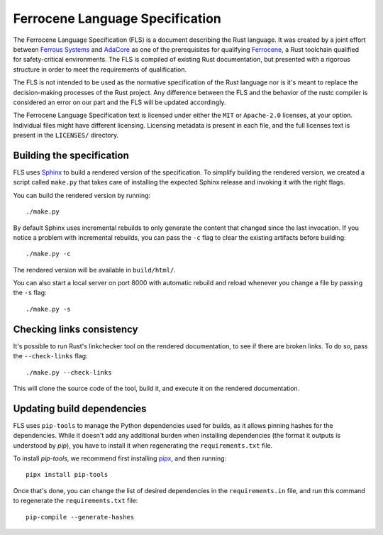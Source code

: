 .. SPDX-License-Identifier: MIT OR Apache-2.0
   SPDX-FileCopyrightText: Critical Section GmbH

================================
Ferrocene Language Specification
================================

.. raw:: html

   <p align="center"><a href="https://spec.ferrocene.dev">Read the
   specification &raquo;</a></p>

The Ferrocene Language Specification (FLS) is a document describing the Rust
language. It was created by a joint effort between `Ferrous Systems`_ and
`AdaCore`_ as one of the prerequisites for qualifying `Ferrocene`_, a Rust
toolchain qualified for safety-critical environments. The FLS is compiled of
existing Rust documentation, but presented with a rigorous structure in order
to meet the requirements of qualification.

The FLS is not intended to be used as the normative specification of the Rust
language nor is it's meant to replace the decision-making processes of the Rust
project. Any difference between the FLS and the behavior of the rustc compiler
is considered an error on our part and the FLS will be updated accordingly.

The Ferrocene Language Specification text is licensed under either the ``MIT``
or ``Apache-2.0`` licenses, at your option. Individual files might have
different licensing. Licensing metadata is present in each file, and the full
licenses text is present in the ``LICENSES/`` directory.

.. _Ferrous Systems: https://ferrous-systems.com
.. _AdaCore: https://adacore.com
.. _Ferrocene: https://ferrocene.dev

Building the specification
==========================

FLS uses `Sphinx`_ to build a rendered version of the specification. To
simplify building the rendered version, we created a script called ``make.py``
that takes care of installing the expected Sphinx release and invoking it with
the right flags.

You can build the rendered version by running::

   ./make.py

By default Sphinx uses incremental rebuilds to only generate the content that
changed since the last invocation. If you notice a problem with incremental
rebuilds, you can pass the ``-c`` flag to clear the existing artifacts before
building::

   ./make.py -c

The rendered version will be available in ``build/html/``.

You can also start a local server on port 8000 with automatic rebuild and
reload whenever you change a file by passing the ``-s`` flag::

   ./make.py -s

Checking links consistency
==========================

It's possible to run Rust's linkchecker tool on the rendered documentation, to
see if there are broken links. To do so, pass the ``--check-links`` flag::

   ./make.py --check-links

This will clone the source code of the tool, build it, and execute it on the
rendered documentation.

.. _Sphinx: https://www.sphinx-doc.org

Updating build dependencies
===========================

FLS uses ``pip-tools`` to manage the Python dependencies used for builds, as it
allows pinning hashes for the dependencies. While it doesn't add any additional
burden when installing dependencies (the format it outputs is understood by
`pip`), you have to install it when regenerating the ``requirements.txt`` file.

To install `pip-tools`, we recommend first installing `pipx`_, and then
running::

   pipx install pip-tools

Once that's done, you can change the list of desired dependencies in the
``requirements.in`` file, and run this command to regenerate the
``requirements.txt`` file::

   pip-compile --generate-hashes

.. _pipx: https://pypa.github.io/pipx/
